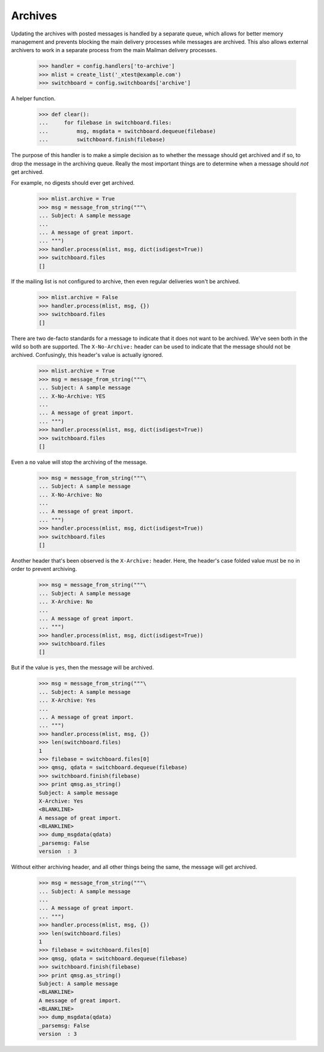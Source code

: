 ========
Archives
========

Updating the archives with posted messages is handled by a separate queue,
which allows for better memory management and prevents blocking the main
delivery processes while messages are archived.  This also allows external
archivers to work in a separate process from the main Mailman delivery
processes.

    >>> handler = config.handlers['to-archive']
    >>> mlist = create_list('_xtest@example.com')
    >>> switchboard = config.switchboards['archive']

A helper function.

    >>> def clear():
    ...     for filebase in switchboard.files:
    ...         msg, msgdata = switchboard.dequeue(filebase)
    ...         switchboard.finish(filebase)

The purpose of this handler is to make a simple decision as to whether the
message should get archived and if so, to drop the message in the archiving
queue.  Really the most important things are to determine when a message
should *not* get archived.

For example, no digests should ever get archived.

    >>> mlist.archive = True
    >>> msg = message_from_string("""\
    ... Subject: A sample message
    ...
    ... A message of great import.
    ... """)
    >>> handler.process(mlist, msg, dict(isdigest=True))
    >>> switchboard.files
    []

If the mailing list is not configured to archive, then even regular deliveries
won't be archived.

    >>> mlist.archive = False
    >>> handler.process(mlist, msg, {})
    >>> switchboard.files
    []

There are two de-facto standards for a message to indicate that it does not
want to be archived.  We've seen both in the wild so both are supported.  The
``X-No-Archive:`` header can be used to indicate that the message should not
be archived.  Confusingly, this header's value is actually ignored.

    >>> mlist.archive = True
    >>> msg = message_from_string("""\
    ... Subject: A sample message
    ... X-No-Archive: YES
    ...
    ... A message of great import.
    ... """)
    >>> handler.process(mlist, msg, dict(isdigest=True))
    >>> switchboard.files
    []

Even a ``no`` value will stop the archiving of the message.

    >>> msg = message_from_string("""\
    ... Subject: A sample message
    ... X-No-Archive: No
    ...
    ... A message of great import.
    ... """)
    >>> handler.process(mlist, msg, dict(isdigest=True))
    >>> switchboard.files
    []

Another header that's been observed is the ``X-Archive:`` header.  Here, the
header's case folded value must be ``no`` in order to prevent archiving.

    >>> msg = message_from_string("""\
    ... Subject: A sample message
    ... X-Archive: No
    ...
    ... A message of great import.
    ... """)
    >>> handler.process(mlist, msg, dict(isdigest=True))
    >>> switchboard.files
    []

But if the value is ``yes``, then the message will be archived.

    >>> msg = message_from_string("""\
    ... Subject: A sample message
    ... X-Archive: Yes
    ...
    ... A message of great import.
    ... """)
    >>> handler.process(mlist, msg, {})
    >>> len(switchboard.files)
    1
    >>> filebase = switchboard.files[0]
    >>> qmsg, qdata = switchboard.dequeue(filebase)
    >>> switchboard.finish(filebase)
    >>> print qmsg.as_string()
    Subject: A sample message
    X-Archive: Yes
    <BLANKLINE>
    A message of great import.
    <BLANKLINE>
    >>> dump_msgdata(qdata)
    _parsemsg: False
    version  : 3

Without either archiving header, and all other things being the same, the
message will get archived.

    >>> msg = message_from_string("""\
    ... Subject: A sample message
    ...
    ... A message of great import.
    ... """)
    >>> handler.process(mlist, msg, {})
    >>> len(switchboard.files)
    1
    >>> filebase = switchboard.files[0]
    >>> qmsg, qdata = switchboard.dequeue(filebase)
    >>> switchboard.finish(filebase)
    >>> print qmsg.as_string()
    Subject: A sample message
    <BLANKLINE>
    A message of great import.
    <BLANKLINE>
    >>> dump_msgdata(qdata)
    _parsemsg: False
    version  : 3
